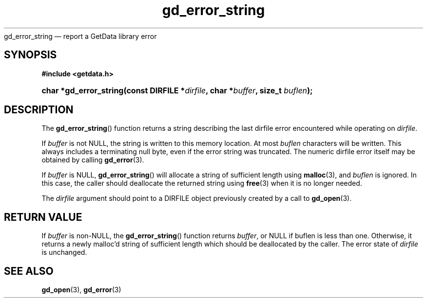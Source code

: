 .\" gd_error_string.3.  The gd_error_string man page.
.\"
.\" Copyright (C) 2008, 2009, 2010 D. V. Wiebe
.\"
.\""""""""""""""""""""""""""""""""""""""""""""""""""""""""""""""""""""""""
.\"
.\" This file is part of the GetData project.
.\"
.\" Permission is granted to copy, distribute and/or modify this document
.\" under the terms of the GNU Free Documentation License, Version 1.2 or
.\" any later version published by the Free Software Foundation; with no
.\" Invariant Sections, with no Front-Cover Texts, and with no Back-Cover
.\" Texts.  A copy of the license is included in the `COPYING.DOC' file
.\" as part of this distribution.
.\"
.TH gd_error_string 3 "3 November 2010" "Version 0.7.0" "GETDATA"
gd_error_string \(em report a GetData library error
.SH SYNOPSIS
.B #include <getdata.h>
.HP
.nh
.ad l
.BI "char *gd_error_string(const DIRFILE *" dirfile ", char *" buffer ", size_t
.IB buflen );
.hy
.ad n
.SH DESCRIPTION
The
.BR gd_error_string ()
function returns a string describing the last dirfile error encountered while
operating on 
.IR dirfile .

If 
.I buffer
is not NULL, the string is written to this memory location.  At most
.I buflen
characters will be written. This always includes a terminating null byte, even
if the error string was truncated.
The numeric dirfile error itself may be obtained by calling
.BR gd_error (3).

If
.I buffer
is NULL,
.BR gd_error_string ()
will allocate a string of sufficient length using
.BR malloc (3),
and
.I buflen
is ignored.  In this case, the caller should deallocate the returned string
using
.BR free (3)
when it is no longer needed.

The 
.I dirfile
argument should point to a DIRFILE object previously created by a call to
.BR gd_open (3).

.SH RETURN VALUE
If
.I buffer
is non-NULL, the
.BR gd_error_string ()
function returns 
.IR buffer ,
or NULL if buflen is less than one.  Otherwise, it returns a newly malloc'd
string of sufficient length which should be deallocated by the caller.  The
error state of
.I dirfile
is unchanged.
.SH SEE ALSO
.BR gd_open (3),
.BR gd_error (3)
